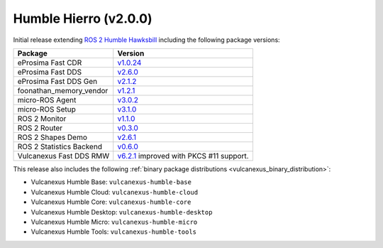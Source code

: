Humble Hierro (v2.0.0)
^^^^^^^^^^^^^^^^^^^^^^

Initial release extending `ROS 2 Humble Hawksbill <https://docs.ros.org/en/humble/Releases/Release-Humble-Hawksbill.html#new-features-in-this-ros-2-release>`_ including the following package versions:

.. list-table::
    :header-rows: 1

    * - Package
      - Version
    * - eProsima Fast CDR
      - `v1.0.24 <https://github.com/eProsima/Fast-CDR/releases/tag/v1.0.24>`__
    * - eProsima Fast DDS
      - `v2.6.0 <https://fast-dds.docs.eprosima.com/en/latest/notes/notes.html#version-2-6-0>`__
    * - eProsima Fast DDS Gen
      - `v2.1.2 <https://github.com/eProsima/Fast-DDS-Gen/releases/tag/v2.1.2>`__
    * - foonathan_memory_vendor
      - `v1.2.1 <https://github.com/eProsima/foonathan_memory_vendor/releases/tag/v1.2.1>`__
    * - micro-ROS Agent
      - `v3.0.2 <https://github.com/micro-ROS/micro-ROS-Agent/blob/humble/micro_ros_agent/CHANGELOG.rst#302-2022-05-25>`__
    * - micro-ROS Setup
      - `v3.1.0 <https://github.com/micro-ROS/micro_ros_setup/blob/humble/CHANGELOG.rst#310-2022-05-25>`__
    * - ROS 2 Monitor
      - `v1.1.0 <https://fast-dds-monitor.readthedocs.io/en/latest/rst/notes/notes.html#version-v1-1-0>`__
    * - ROS 2 Router
      - `v0.3.0 <https://eprosima-dds-router.readthedocs.io/en/latest/rst/notes/notes.html#version-v0-3-0>`__
    * - ROS 2 Shapes Demo
      - `v2.6.1 <https://eprosima-shapes-demo.readthedocs.io/en/latest/notes/notes.html#version-2-6-1>`__
    * - ROS 2 Statistics Backend
      - `v0.6.0 <https://fast-dds-statistics-backend.readthedocs.io/en/latest/rst/notes/notes.html#version-0-6-0>`__
    * - Vulcanexus Fast DDS RMW
      - `v6.2.1 <https://github.com/eProsima/rmw_fastrtps/blob/humble/rmw_fastrtps_cpp/CHANGELOG.rst#621-2022-03-28>`__ improved with PKCS #11 support.

This release also includes the following :ref:`binary package distributions <vulcanexus_binary_distribution>`:

* Vulcanexus Humble Base: ``vulcanexus-humble-base``
* Vulcanexus Humble Cloud: ``vulcanexus-humble-cloud``
* Vulcanexus Humble Core: ``vulcanexus-humble-core``
* Vulcanexus Humble Desktop: ``vulcanexus-humble-desktop``
* Vulcanexus Humble Micro: ``vulcanexus-humble-micro``
* Vulcanexus Humble Tools: ``vulcanexus-humble-tools``
